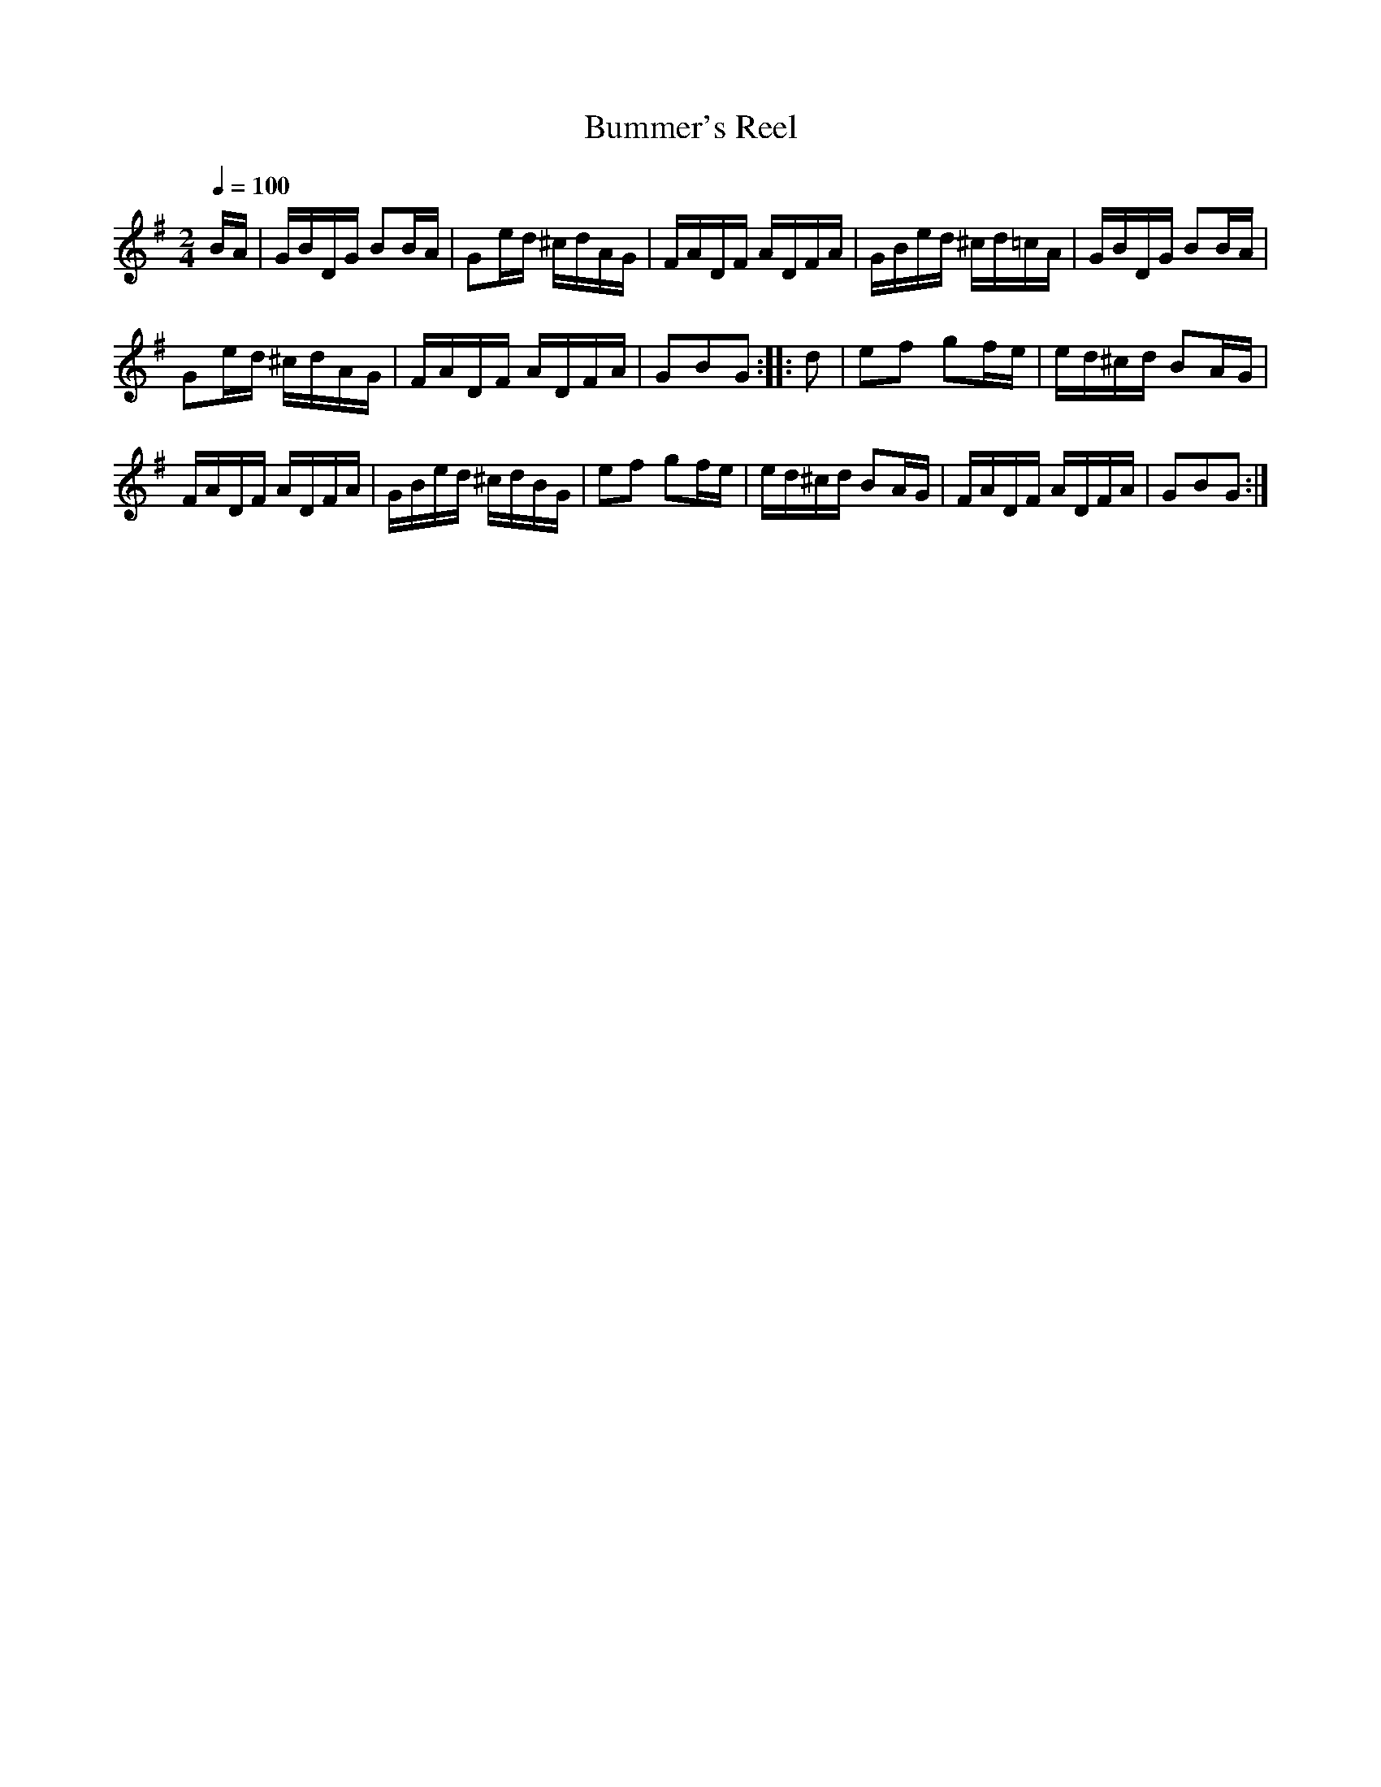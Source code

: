 X:58
T:Bummer's Reel
M:2/4
Q:1/4=100
L:1/16
K:G
%%MIDI channel 1
%%MIDI program 72
%%MIDI transpose 8
%%MIDI grace 1/8
%%MIDI ratio 3 1
BA|GBDG B2BA|G2ed ^cdAG|FADF ADFA|GBed ^cd=cA|GBDG B2BA|
G2ed ^cdAG|FADF ADFA|G2B2G2::d2|e2f2 g2fe|ed^cd B2AG|
FADF ADFA|GBed ^cdBG|e2f2 g2fe|ed^cd B2AG|FADF ADFA|G2B2G2:|
